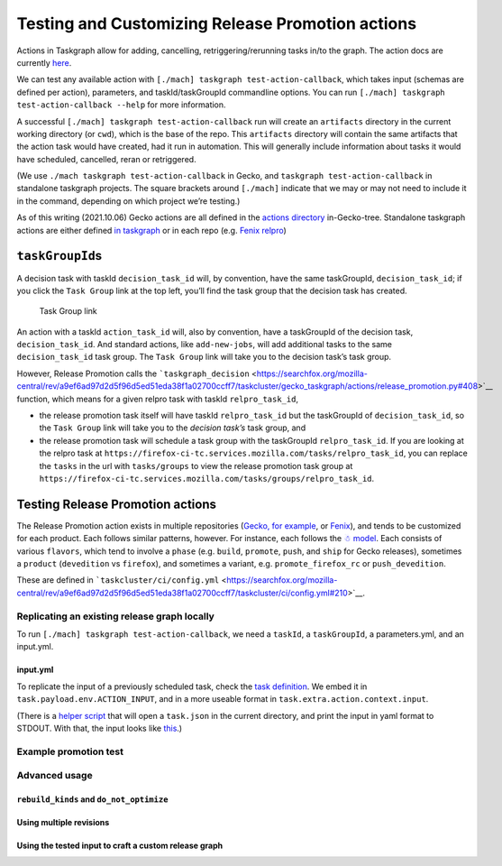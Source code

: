 Testing and Customizing Release Promotion actions
=================================================

Actions in Taskgraph allow for adding, cancelling,
retriggering/rerunning tasks in/to the graph. The action docs are
currently
`here <https://firefox-source-docs.mozilla.org/taskcluster/actions.html?highlight=action>`__.

We can test any available action with
``[./mach] taskgraph test-action-callback``, which takes input (schemas
are defined per action), parameters, and taskId/taskGroupId commandline
options. You can run ``[./mach] taskgraph test-action-callback --help``
for more information.

A successful ``[./mach] taskgraph test-action-callback`` run will create
an ``artifacts`` directory in the current working directory (or
``cwd``), which is the base of the repo. This ``artifacts`` directory
will contain the same artifacts that the action task would have created,
had it run in automation. This will generally include information about
tasks it would have scheduled, cancelled, reran or retriggered.

(We use ``./mach taskgraph test-action-callback`` in Gecko, and
``taskgraph test-action-callback`` in standalone taskgraph projects. The
square brackets around ``[./mach]`` indicate that we may or may not need
to include it in the command, depending on which project we’re testing.)

As of this writing (2021.10.06) Gecko actions are all defined in the
`actions
directory <https://searchfox.org/mozilla-central/source/taskcluster/gecko_taskgraph/actions>`__
in-Gecko-tree. Standalone taskgraph actions are either defined `in
taskgraph <https://hg.mozilla.org/ci/taskgraph/file/tip/src/taskgraph/actions>`__
or in each repo (e.g. `Fenix
relpro <https://github.com/mozilla-mobile/fenix/blob/main/taskcluster/fenix_taskgraph/release_promotion.py>`__)

``taskGroupId``\ s
------------------

A decision task with taskId ``decision_task_id`` will, by convention,
have the same taskGroupId, ``decision_task_id``; if you click the
``Task Group`` link at the top left, you’ll find the task group that the
decision task has created.

.. figure:: relpro/decision_K_iM4y8xTyqsVKSAcZjzWQ/tc-task-group-link.png
   :alt: Task Group Link

   Task Group link

An action with a taskId ``action_task_id`` will, also by convention,
have a taskGroupId of the decision task, ``decision_task_id``. And
standard actions, like ``add-new-jobs``, will add additional tasks to
the same ``decision_task_id`` task group. The ``Task Group`` link will
take you to the decision task’s task group.

However, Release Promotion calls the
```taskgraph_decision`` <https://searchfox.org/mozilla-central/rev/a9ef6ad97d2d5f96d5ed51eda38f1a02700ccff7/taskcluster/gecko_taskgraph/actions/release_promotion.py#408>`__
function, which means for a given relpro task with taskId
``relpro_task_id``,

-  the release promotion task itself will have taskId ``relpro_task_id``
   but the taskGroupId of ``decision_task_id``, so the ``Task Group``
   link will take you to the *decision task’s* task group, and
-  the release promotion task will schedule a task group with the
   taskGroupId ``relpro_task_id``. If you are looking at the relpro task
   at
   ``https://firefox-ci-tc.services.mozilla.com/tasks/relpro_task_id``,
   you can replace the ``tasks`` in the url with ``tasks/groups`` to
   view the release promotion task group at
   ``https://firefox-ci-tc.services.mozilla.com/tasks/groups/relpro_task_id``.

Testing Release Promotion actions
---------------------------------

The Release Promotion action exists in multiple repositories (`Gecko,
for
example <https://searchfox.org/mozilla-central/source/taskcluster/gecko_taskgraph/actions/release_promotion.py>`__,
or
`Fenix <https://github.com/mozilla-mobile/fenix/blob/main/taskcluster/fenix_taskgraph/release_promotion.py>`__),
and tends to be customized for each product. Each follows similar
patterns, however. For instance, each follows the `☃
model <https://docs.google.com/presentation/d/1xCQZfLzCto0faO2AHXIsL-Xr-SsL2NnAVqSGbWGEcrg/edit?usp=sharing>`__.
Each consists of various ``flavors``, which tend to involve a ``phase``
(e.g. ``build``, ``promote``, ``push``, and ``ship`` for Gecko
releases), sometimes a ``product`` (``devedition`` vs ``firefox``), and
sometimes a variant, e.g. ``promote_firefox_rc`` or ``push_devedition``.

These are defined in
```taskcluster/ci/config.yml`` <https://searchfox.org/mozilla-central/rev/a9ef6ad97d2d5f96d5ed51eda38f1a02700ccff7/taskcluster/ci/config.yml#210>`__.

Replicating an existing release graph locally
~~~~~~~~~~~~~~~~~~~~~~~~~~~~~~~~~~~~~~~~~~~~~

To run ``[./mach] taskgraph test-action-callback``, we need a
``taskId``, a ``taskGroupId``, a parameters.yml, and an input.yml.

input.yml
^^^^^^^^^

To replicate the input of a previously scheduled task, check the `task
definition <relpro/promote_firefox_NpcI7tFfSDmYVyPNzkYMKw/task.json>`__.
We embed it in ``task.payload.env.ACTION_INPUT``, and in a more useable
format in ``task.extra.action.context.input``.

(There is a `helper
script <relpro/helpers/yaml_input_from_task_json.py>`__ that will open a
``task.json`` in the current directory, and print the input in yaml
format to STDOUT. With that, the input looks like
`this <relpro/promote_firefox_NpcI7tFfSDmYVyPNzkYMKw/input.yml>`__.)

Example promotion test
~~~~~~~~~~~~~~~~~~~~~~

Advanced usage
~~~~~~~~~~~~~~

``rebuild_kinds`` and ``do_not_optimize``
^^^^^^^^^^^^^^^^^^^^^^^^^^^^^^^^^^^^^^^^^

Using multiple revisions
^^^^^^^^^^^^^^^^^^^^^^^^

Using the tested input to craft a custom release graph
^^^^^^^^^^^^^^^^^^^^^^^^^^^^^^^^^^^^^^^^^^^^^^^^^^^^^^
